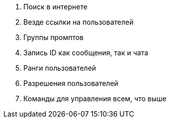 . Поиск в интернете
. Везде ссылки на пользователей
. Группы промптов
. Запись ID как сообщения, так и чата
. Ранги пользователей
. Разрешения пользователей
. Команды для управления всем, что выше